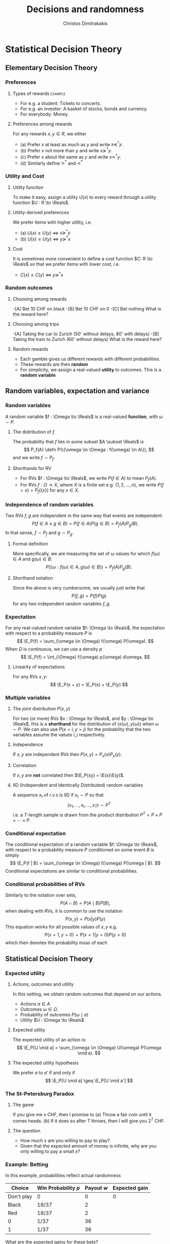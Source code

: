 #+TITLE: Decisions and randomness
#+AUTHOR: Christos Dimitrakakis
#+EMAIL:christos.dimitrakakis@unine.ch
#+LaTeX_HEADER: \input{preamble}
#+LaTeX_CLASS_OPTIONS: [smaller]
#+COLUMNS: %40ITEM %10BEAMER_env(Env) %9BEAMER_envargs(Env Args) %4BEAMER_col(Col) %10BEAMER_extra(Extra)
#+TAGS: activity advanced definition exercise homework project example theory code
#+OPTIONS:   H:3
#+latex_header: \AtBeginSubsection[]{\begin{frame}<beamer>\tableofcontents[currentsubsection]\end{frame}}

* Statistical Decision Theory
  #+TOC: headlines [currentsection]
** Elementary Decision Theory
*** Preferences
**** Types of rewards                                               :example:
- For e.g. a student: Tickets to concerts.
- For e.g. an investor: A basket of stocks, bonds and currency.
- For everybody: Money.

**** Preferences among rewards
For any rewards $x, y \in R$, we either
- (a) Prefer $x$ at least as much as $y$ and write $x \preceq^* y$.
- (b) Prefer $x$ not more than $y$ and write $x \succeq^* y$.
- (c) Prefer $x$ about the same as $y$ and write $x \eqsim^* y$.
- (d) Similarly define $\succ^*$ and $\prec^*$
  
*** Utility and Cost
**** Utility function
To make it easy, assign a utility $U(x)$ to every reward through a
utility function $U : R \to \Reals$.

**** Utility-derived preferences
We prefer items with higher utility, i.e.
- (a) $U(x) \geq U(y)$ $\Leftrightarrow$ $x \succeq^* y$
- (b) $U(x) \leq U(y)$ $\Leftrightarrow$ $y \succeq^* x$

**** Cost
     It is sometimes more convenient to define a cost function $C: R \to \Reals$ so that we prefer items with lower cost, i.e.
- $C(x) \geq C(y)$ $\Leftrightarrow$ $y \succeq^* x$

*** Random outcomes
**** Choosing among rewards
-[A] Bet 10 CHF on black
-[B] Bet 10 CHF on 0
-[C] Bet nothing
What is the reward here?

**** Choosing among trips
-[A] Taking the car to Zurich (50' without delays, 80' with delays)
-[B] Taking the train to Zurich (60' without delays)
What is the reward here? 

**** Random rewards
- Each gamble gives us different rewards with different probabilities.
- These rewards are then *random*
- For simplicity, we assign a real-valued *utility* to outcomes. This is a *random variable*
** Random variables, expectation and variance
*** Random variables
A random variable $f : \Omega \to \Reals$ is a real-valued *function*, with $\omega \sim P$.
**** The distribution of $f$
The probability that $f$ lies in some subset $A \subset \Reals$ is
\[
P_f(A) \defn P(\{\omega \in \Omega : f(\omega) \in A\}),
\]
and we write $f \sim P_f$. 
**** Shorthands for RV
- For RVs $f : \Omega \to \Reals$, we write $P(f \in A)$ to mean $P_f(A)$.
- For RVs $f : \Omega \to X$, where $X$ is a finite set e.g. $\{1, 2, \ldots, n\}$, we write $P(f = x) = P_f(\{x\})$ for any $x \in X$.
*** Independence of random variables

Two RVs $f,g$ are independent in the same way that events are independent. 
\[
P(f \in A \wedge g \in B) = P(f \in A) P(g \in B) = P_f(A) P_g(B).
\]
In that sense, $f \sim P_f$ and $g \sim P_g$. 
**** Formal definition
More specifically, we are measuring the set of \(\omega\) values for which $f(\omega) \in A$ and $g(\omega) \in B$:
\[
P(\{\omega : f(\omega) \in A, g(\omega) \in B\}) = P_f(A) P_g(B).
\]
**** Shorthand notation
Since the above is very cumbersome, we usually just write that
\[
P(f, g) = P(f) P(g)
\]
for any two independent random variables $f, g$.
*** Expectation
For any real-valued random variable $f: \Omega \to \Reals$, the expectation with respect to a probability measure $P$ is
\[
\E_P(f) = \sum_{\omega \in \Omega} f(\omega) P(\omega).
\]
When $\Omega$ is continuous, we can use a density $p$
\[
\E_P(f) = \int_{\Omega} f(\omega) p(\omega) d\omega.
\]
**** Linearity of expectations
For any RVs $x, y$:
\[
\E_P(x + y) = \E_P(x) + \E_P(y)
\]
*** Multiple variables
**** The joint distribution $P(x,y)$
For two (or more) RVs $x : \Omega \to \Reals$, and $y : \Omega \to
 \Reals$, this is a *shorthand* for the distribution of $(x(\omega),
 y(\omega))$ when $\omega \sim P$. We can also use $P(x = i, y = j)$ for the probability that the two variables assume the values $i, j$ respectively.
**** Independence
If $x,y$ are independent RVs then $P(x,y) = P_x(x) P_y(y)$.
**** Correlation
If $x,y$ are *not* correlated then $\E_P(xy) = \E(x)\E(y)$.
**** IID (Independent and Identically Distributed) random variables
A sequence $x_t$ of r.v.s is IID if $x_t \sim P$
so that
\[
(x_1, \ldots, x_t, \ldots, x_T) \sim P^T
\]
i.e. a \(T\)-length sample is drawn from the product distribution $P^T = P \times P \times \cdots \times P$.
*** Conditional expectation
The conditional expectation of a random variable $f: \Omega \to \Reals$, with respect to a probability measure $P$ conditioned on some event $B$ is simply
\[
\E_P(f | B) = \sum_{\omega \in \Omega} f(\omega) P(\omega | B).
\]
Conditional expectations are similar to conditional probabilities.
*** Conditional probabilities of RVs
Similarly to the notation over sets,
\[
P(A \cap B) = P(A \mid B) P(B),
\]
when dealing with RVs, it is common to use the notation
\[
P(x, y) = P(x | y) P(y)
\]
This equation works for all possible values of $x, y$ e.g.
\[
P(x = 1, y = 0) = P(x = 1 | y = 0) P(y = 0)
\]
which then denotes the probability msas of each

** Statistical Decision Theory

*** Expected utility
**** Actions, outcomes and utility
In this setting, we obtain random outcomes that depend on our actions.
- Actions $a \in A$
- Outcomes $\omega \in \Omega$.
- Probability of outcomes $P(\omega \mid a)$
- Utility $U : \Omega \to \Reals$
**** Expected utility
The expected utility of an action is:
\[
\E_P[U \mid a] = \sum_{\omega \in \Omega} U(\omega) P(\omega \mid a).
\]

**** The expected utility hypothesis
We prefer $a$ to $a'$ if and only if
\[
\E_P[U \mid a] \geq \E_P[U \mid a']
\]

*** The St-Petersburg Paradox
**** The game
If you give me $x$ CHF, then I promise to
(a) Throw a fair coin until it comes heads.
(b) If it does so after $T$ throws, then I will give you $2^T$ CHF.
**** The question
- How much $x$ are you willing to pay to play?
- Given that the expected amount of money is infinite, why are you only willing to pay a small $x$?

*** Example: Betting
 In this example, probabilities reflect actual randomness

|------------+---------------------+------------+---------------|
| Choice     | Win Probability $p$ | Payout $w$ | Expected gain |
|------------+---------------------+------------+---------------|
| Don't play | 0                   |          0 |             0 |
| Black      | 18/37               |          2 |               |
| Red        | 18/37               |          2 |               |
| 0          | 1/37                |         36 |               |
| 1          | 1/37                |         36 |               |
|------------+---------------------+------------+--------------- |

#+ATTR_LATEX: width=\textwidth
[[./figures/roulette.jpg]]
What are the expected gains for these bets?
*** Example: Route selection
- In this example, probabilities reflect subjective beliefs

|--------------+-----------+-----------------+--------------+---------------|
| Choice       | Best time | Chance of delay | Delay amount | Expected time |
|--------------+-----------+-----------------+--------------+---------------|
| Train        |        80 | 5%              |            5 |               |
| Car, route A |        60 | 50%             |           30 |               |
| Car, route B |        70 | 10%             |           10 |               |
|--------------+-----------+-----------------+--------------+---------------|

*** Example: Estimation
- In this example, probabilities are calculated starting from subjective beliefs
**** Mean-Square Estimation
If we want to guess $\hat{\param}$, and we knew that $\param \sim P$, then the guess
\[
\hat{\param} = \E_P(\param) = \argmin_{\hat{\param}} \E_P [(\param - \hat{\param})^2]
\]


*** Example: Noisy optimisation
We wish to find the maximum of a function
\begin{align}
f(x) &\defn \E[g | x],
&
\E[g | x] = \int_{- \infty}^\infty g(\omega, x) p(\omega) d\omega
\end{align}

